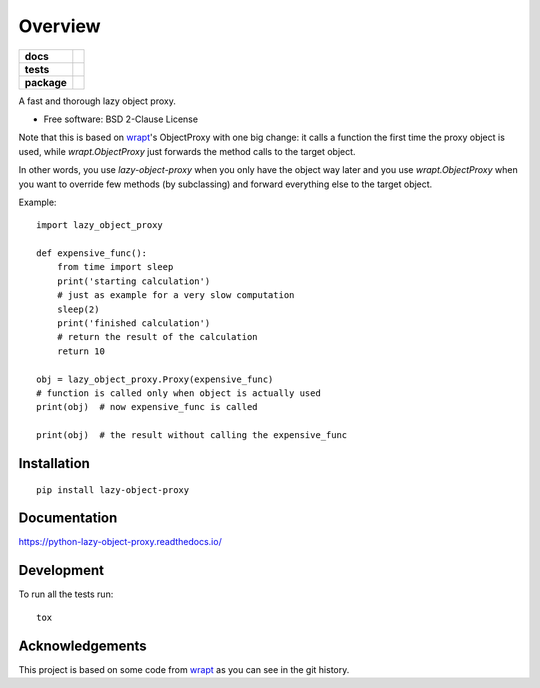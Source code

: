 ========
Overview
========

.. start-badges

.. list-table::
    :stub-columns: 1

    * - docs
      - |docs|
    * - tests
      - | |github-actions| |requires|
        | |coveralls| |codecov|
    * - package
      - | |version| |wheel| |supported-versions| |supported-implementations|
        | |commits-since|
.. |docs| image:: https://readthedocs.org/projects/python-lazy-object-proxy/badge/?style=flat
    :target: https://python-lazy-object-proxy.readthedocs.io/
    :alt: Documentation Status

.. |github-actions| image:: https://github.com/ionelmc/python-lazy-object-proxy/actions/workflows/github-actions.yml/badge.svg
    :alt: GitHub Actions Build Status
    :target: https://github.com/ionelmc/python-lazy-object-proxy/actions

.. |requires| image:: https://requires.io/github/ionelmc/python-lazy-object-proxy/requirements.svg?branch=master
    :alt: Requirements Status
    :target: https://requires.io/github/ionelmc/python-lazy-object-proxy/requirements/?branch=master

.. |coveralls| image:: https://coveralls.io/repos/ionelmc/python-lazy-object-proxy/badge.svg?branch=master&service=github
    :alt: Coverage Status
    :target: https://coveralls.io/r/ionelmc/python-lazy-object-proxy

.. |codecov| image:: https://codecov.io/gh/ionelmc/python-lazy-object-proxy/branch/master/graphs/badge.svg?branch=master
    :alt: Coverage Status
    :target: https://codecov.io/github/ionelmc/python-lazy-object-proxy

.. |version| image:: https://img.shields.io/pypi/v/lazy-object-proxy.svg
    :alt: PyPI Package latest release
    :target: https://pypi.org/project/lazy-object-proxy

.. |wheel| image:: https://img.shields.io/pypi/wheel/lazy-object-proxy.svg
    :alt: PyPI Wheel
    :target: https://pypi.org/project/lazy-object-proxy

.. |supported-versions| image:: https://img.shields.io/pypi/pyversions/lazy-object-proxy.svg
    :alt: Supported versions
    :target: https://pypi.org/project/lazy-object-proxy

.. |supported-implementations| image:: https://img.shields.io/pypi/implementation/lazy-object-proxy.svg
    :alt: Supported implementations
    :target: https://pypi.org/project/lazy-object-proxy

.. |commits-since| image:: https://img.shields.io/github/commits-since/ionelmc/python-lazy-object-proxy/v1.9.0.svg
    :alt: Commits since latest release
    :target: https://github.com/ionelmc/python-lazy-object-proxy/compare/v1.9.0...master



.. end-badges

A fast and thorough lazy object proxy.

* Free software: BSD 2-Clause License

Note that this is based on `wrapt`_'s ObjectProxy with one big change: it calls a function the first time the proxy object is
used, while `wrapt.ObjectProxy` just forwards the method calls to the target object.

In other words, you use `lazy-object-proxy` when you only have the object way later and you use `wrapt.ObjectProxy` when you
want to override few methods (by subclassing) and forward everything else to the target object.

Example::

    import lazy_object_proxy

    def expensive_func():
        from time import sleep
        print('starting calculation')
        # just as example for a very slow computation
        sleep(2)
        print('finished calculation')
        # return the result of the calculation
        return 10

    obj = lazy_object_proxy.Proxy(expensive_func)
    # function is called only when object is actually used
    print(obj)  # now expensive_func is called

    print(obj)  # the result without calling the expensive_func

Installation
============

::

    pip install lazy-object-proxy

Documentation
=============

https://python-lazy-object-proxy.readthedocs.io/

Development
===========

To run all the tests run::

    tox

Acknowledgements
================

This project is based on some code from `wrapt`_ as you can see in the git history.

.. _wrapt: https://github.com/GrahamDumpleton/wrapt
